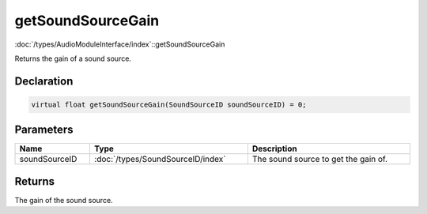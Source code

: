 getSoundSourceGain
==================

:doc:`/types/AudioModuleInterface/index`::getSoundSourceGain

Returns the gain of a sound source.

Declaration
-----------

.. code-block:: cpp

	virtual float getSoundSourceGain(SoundSourceID soundSourceID) = 0;

Parameters
----------

.. list-table::
	:width: 100%
	:header-rows: 1
	:class: code-table

	* - Name
	  - Type
	  - Description
	* - soundSourceID
	  - :doc:`/types/SoundSourceID/index`
	  - The sound source to get the gain of.

Returns
-------

The gain of the sound source.